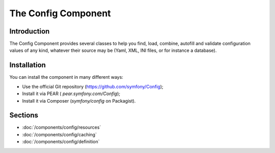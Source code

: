 .. index::
   single: Config

The Config Component
====================

Introduction
------------

The Config Component provides several classes to help you find, load, combine,
autofill and validate configuration values of any kind, whatever their source
may be (Yaml, XML, INI files, or for instance a database).

Installation
------------

You can install the component in many different ways:

* Use the official Git repository (https://github.com/symfony/Config);
* Install it via PEAR ( `pear.symfony.com/Config`);
* Install it via Composer (`symfony/config` on Packagist).

Sections
--------

* :doc:`/components/config/resources`
* :doc:`/components/config/caching`
* :doc:`/components/config/definition`